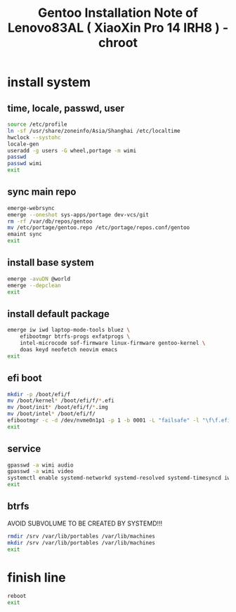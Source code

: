 #+title: Gentoo Installation Note of Lenovo83AL ( XiaoXin Pro 14 IRH8 ) - chroot
#+startup: show2levels
#+properties: header-args :mkdirp yes

* install system
** time, locale, passwd, user
#+begin_src sh :shebang #!/usr/bin/env bash
source /etc/profile
ln -sf /usr/share/zoneinfo/Asia/Shanghai /etc/localtime
hwclock --systohc
locale-gen
useradd -g users -G wheel,portage -m wimi
passwd
passwd wimi
exit
#+end_src
** sync main repo
#+begin_src sh :shebang #!/usr/bin/env bash
emerge-webrsync
emerge --oneshot sys-apps/portage dev-vcs/git
rm -rf /var/db/repos/gentoo
mv /etc/portage/gentoo.repo /etc/portage/repos.conf/gentoo
emaint sync
exit
#+end_src
** install base system
#+begin_src sh :shebang #!/usr/bin/env bash
emerge -avuDN @world
emerge --depclean
exit
#+end_src
** install default package
#+begin_src sh :shebang #!/usr/bin/env bash
emerge iw iwd laptop-mode-tools bluez \
    efibootmgr btrfs-progs exfatprogs \
    intel-microcode sof-firmware linux-firmware gentoo-kernel \
    doas keyd neofetch neovim emacs
exit
#+end_src
** efi boot
#+begin_src sh :shebang #!/usr/bin/env bash
mkdir -p /boot/efi/f
mv /boot/kernel* /boot/efi/f/*.efi
mv /boot/init* /boot/efi/f/*.img
mv /boot/intel* /boot/efi/f/
efibootmgr -c -d /dev/nvme0n1p1 -p 1 -b 0001 -L "failsafe" -l "\f\f.efi" -u "initrd=\f\intel-uc.img initrd=\f\f.img root=LABEL=LXS rootfstype=btrfs rootflags=subvol=/@ rw quiet splash loglevel=3 nowatchdog vt.default_red=48,231,166,229,140,244,129,181,98,231,166,229,140,244,129,165 vt.default_grn=52,130,209,200,170,184,200,191,104,130,209,200,170,184,200,173 vt.default_blu=70,132,137,144,238,228,190,226,128,132,137,144,238,228,190,206"
exit
#+end_src
** service
#+begin_src sh :shebang #!/usr/bin/env bash
gpasswd -a wimi audio
gpasswd -a wimi video
systemctl enable systemd-networkd systemd-resolved systemd-timesyncd iwd bluetooth keyd acpid
exit
#+end_src
** btrfs
AVOID SUBVOLUME TO BE CREATED BY SYSTEMD!!!
#+begin_src sh :shebang #!/usr/bin/env bash
rmdir /srv /var/lib/portables /var/lib/machines
mkdir /srv /var/lib/portables /var/lib/machines
exit
#+end_src
* finish line
#+begin_src sh :shebang #!/usr/bin/env bash
reboot
exit
#+end_src
